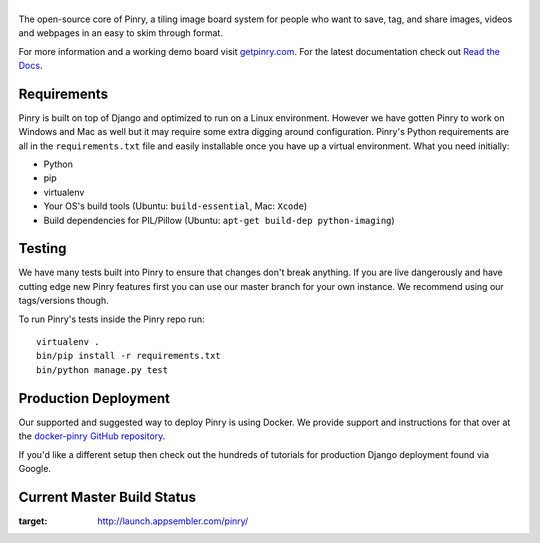 |Pinry|
=======

The open-source core of Pinry, a tiling image board system for people
who want to save, tag, and share images, videos and webpages in an easy
to skim through format.

For more information and a working demo board visit `getpinry.com`_. For the
latest documentation check out `Read the Docs`_.


Requirements
------------

Pinry is built on top of Django and optimized to run on a Linux
environment. However we have gotten Pinry to work on Windows and Mac as
well but it may require some extra digging around configuration. Pinry's
Python requirements are all in the ``requirements.txt`` file and easily
installable once you have up a virtual environment. What you need
initially:

* Python
* pip
* virtualenv
* Your OS's build tools (Ubuntu: ``build-essential``, Mac: ``Xcode``)
* Build dependencies for PIL/Pillow (Ubuntu:
  ``apt-get build-dep python-imaging``)


Testing
-------

We have many tests built into Pinry to ensure that changes don't break
anything. If you are live dangerously and have cutting edge new Pinry
features first you can use our master branch for your own instance. We
recommend using our tags/versions though.

To run Pinry's tests inside the Pinry repo run::

    virtualenv .
    bin/pip install -r requirements.txt
    bin/python manage.py test


Production Deployment
---------------------

Our supported and suggested way to deploy Pinry is using Docker. We
provide support and instructions for that over at the `docker-pinry
GitHub repository`_.

If you'd like a different setup then check out the hundreds of tutorials
for production Django deployment found via Google.


Current Master Build Status
---------------------------

|Codeship Status for pinry/pinry|

.. image:: http://launch.appsembler.com/static/img/buttons/btn-large-green.png
:target: http://launch.appsembler.com/pinry/

.. Links

.. |Pinry| image:: https://raw.github.com/pinry/pinry/master/logo.png
.. |Codeship Status for pinry/pinry| image:: https://www.codeship.io/projects/461ebc50-70be-0130-073a-22000a9d07d8/status?branch=master
   :target: https://www.codeship.io/projects/2005
.. _getpinry.com: http://getpinry.com/
.. _Read the Docs: http://pinry.readthedocs.org/
.. _docker-pinry GitHub repository: https://github.com/pinry/docker-pinry

